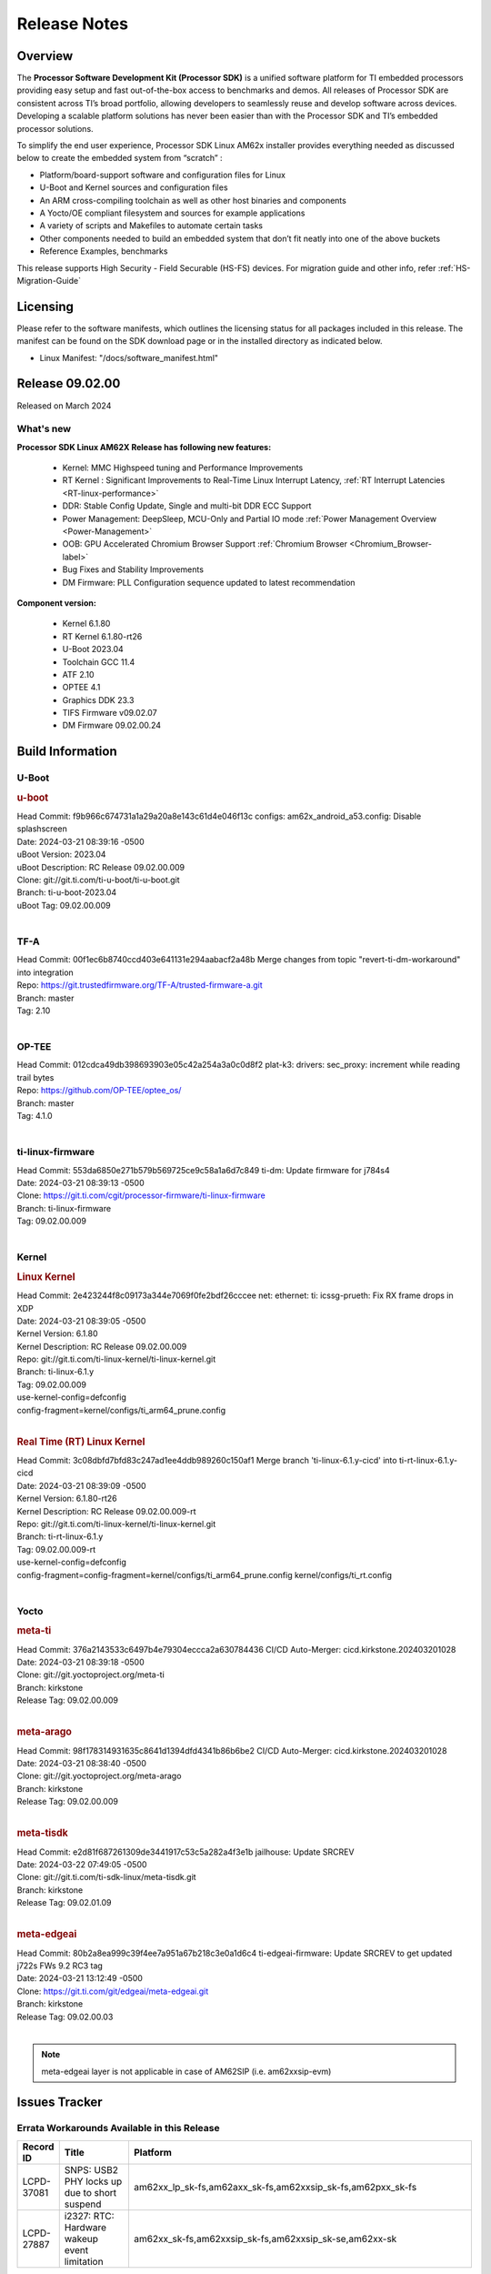 .. _Release-note-label:

#############
Release Notes
#############

Overview
========

The **Processor Software Development Kit (Processor SDK)** is a unified software platform for TI embedded processors
providing easy setup and fast out-of-the-box access to benchmarks and demos.  All releases of Processor SDK are
consistent across TI’s broad portfolio, allowing developers to seamlessly reuse and develop software across devices.
Developing a scalable platform solutions has never been easier than with the Processor SDK and TI’s embedded processor
solutions.

To simplify the end user experience, Processor SDK Linux AM62x installer provides everything needed as discussed below
to create the embedded system from “scratch” :

-  Platform/board-support software and configuration files for Linux
-  U-Boot and Kernel sources and configuration files
-  An ARM cross-compiling toolchain as well as other host binaries and components
-  A Yocto/OE compliant filesystem and sources for example applications
-  A variety of scripts and Makefiles to automate certain tasks
-  Other components needed to build an embedded system that don’t fit neatly into one of the above buckets
-  Reference Examples, benchmarks

This release supports High Security - Field Securable (HS-FS) devices. For migration guide and other info, refer :ref:`HS-Migration-Guide`

Licensing
=========

Please refer to the software manifests, which outlines the licensing
status for all packages included in this release. The manifest can be
found on the SDK download page or in the installed directory as indicated below.

-  Linux Manifest:  "/docs/software_manifest.html"

Release 09.02.00
================

Released on March 2024

What's new
----------

**Processor SDK Linux AM62X Release has following new features:**

  - Kernel: MMC Highspeed tuning and Performance Improvements
  - RT Kernel : Significant Improvements to Real-Time Linux Interrupt Latency, :ref:`RT Interrupt Latencies <RT-linux-performance>`
  - DDR: Stable Config Update, Single and multi-bit DDR ECC Support
  - Power Management: DeepSleep, MCU-Only and Partial IO mode :ref:`Power Management Overview <Power-Management>`
  - OOB: GPU Accelerated Chromium Browser Support :ref:`Chromium Browser <Chromium_Browser-label>`
  - Bug Fixes and Stability Improvements
  - DM Firmware: PLL Configuration sequence updated to latest recommendation


**Component version:**

  - Kernel 6.1.80
  - RT Kernel 6.1.80-rt26
  - U-Boot 2023.04
  - Toolchain GCC 11.4
  - ATF 2.10
  - OPTEE 4.1
  - Graphics DDK 23.3
  - TIFS Firmware v09.02.07
  - DM Firmware 09.02.00.24

Build Information
=================

.. _u-boot-release-notes:

U-Boot
------

.. rubric:: u-boot
   :name: u-boot

| Head Commit: f9b966c674731a1a29a20a8e143c61d4e046f13c configs: am62x_android_a53.config: Disable splashscreen
| Date: 2024-03-21 08:39:16 -0500
| uBoot Version: 2023.04
| uBoot Description: RC Release 09.02.00.009
| Clone: git://git.ti.com/ti-u-boot/ti-u-boot.git
| Branch: ti-u-boot-2023.04
| uBoot Tag: 09.02.00.009
|

.. _tf-a-release-notes:

TF-A
----
| Head Commit: 00f1ec6b8740ccd403e641131e294aabacf2a48b Merge changes from topic "revert-ti-dm-workaround" into integration
| Repo: https://git.trustedfirmware.org/TF-A/trusted-firmware-a.git
| Branch: master
| Tag: 2.10
|

.. _optee-release-notes:

OP-TEE
------
| Head Commit: 012cdca49db398693903e05c42a254a3a0c0d8f2 plat-k3: drivers: sec_proxy: increment while reading trail bytes
| Repo: https://github.com/OP-TEE/optee_os/
| Branch: master
| Tag: 4.1.0
|

.. _ti-linux-fw-release-notes:

ti-linux-firmware
-----------------
| Head Commit: 553da6850e271b579b569725ce9c58a1a6d7c849 ti-dm: Update firmware for j784s4
| Date: 2024-03-21 08:39:13 -0500
| Clone: https://git.ti.com/cgit/processor-firmware/ti-linux-firmware
| Branch: ti-linux-firmware
| Tag: 09.02.00.009
|

Kernel
------

.. rubric:: Linux Kernel
   :name: linux-kernel

| Head Commit: 2e423244f8c09173a344e7069f0fe2bdf26cccee net: ethernet: ti: icssg-prueth: Fix RX frame drops in XDP
| Date: 2024-03-21 08:39:05 -0500
| Kernel Version: 6.1.80
| Kernel Description: RC Release 09.02.00.009

| Repo: git://git.ti.com/ti-linux-kernel/ti-linux-kernel.git
| Branch: ti-linux-6.1.y
| Tag: 09.02.00.009
| use-kernel-config=defconfig
| config-fragment=kernel/configs/ti_arm64_prune.config
|

.. rubric:: Real Time (RT) Linux Kernel
   :name: real-time-rt-linux-kernel

| Head Commit: 3c08dbfd7bfd83c247ad1ee4ddb989260c150af1 Merge branch 'ti-linux-6.1.y-cicd' into ti-rt-linux-6.1.y-cicd
| Date: 2024-03-21 08:39:09 -0500
| Kernel Version: 6.1.80-rt26
| Kernel Description: RC Release 09.02.00.009-rt

| Repo: git://git.ti.com/ti-linux-kernel/ti-linux-kernel.git
| Branch: ti-rt-linux-6.1.y
| Tag: 09.02.00.009-rt
| use-kernel-config=defconfig
| config-fragment=config-fragment=kernel/configs/ti_arm64_prune.config kernel/configs/ti_rt.config
|

Yocto
-----
.. rubric:: meta-ti
   :name: meta-ti

| Head Commit: 376a2143533c6497b4e79304eccca2a630784436 CI/CD Auto-Merger: cicd.kirkstone.202403201028
| Date: 2024-03-21 08:39:18 -0500

| Clone: git://git.yoctoproject.org/meta-ti
| Branch: kirkstone
| Release Tag: 09.02.00.009
|

.. rubric:: meta-arago
   :name: meta-arago

| Head Commit: 98f178314931635c8641d1394dfd4341b86b6be2 CI/CD Auto-Merger: cicd.kirkstone.202403201028
| Date: 2024-03-21 08:38:40 -0500

| Clone: git://git.yoctoproject.org/meta-arago
| Branch: kirkstone
| Release Tag: 09.02.00.009
|

.. rubric:: meta-tisdk
   :name: meta-tisdk

| Head Commit: e2d81f687261309de3441917c53c5a282a4f3e1b jailhouse: Update SRCREV
| Date: 2024-03-22 07:49:05 -0500

| Clone: git://git.ti.com/ti-sdk-linux/meta-tisdk.git
| Branch: kirkstone
| Release Tag: 09.02.01.09
|

.. rubric:: meta-edgeai
   :name: meta-edgeai

| Head Commit: 80b2a8ea999c39f4ee7a951a67b218c3e0a1d6c4 ti-edgeai-firmware: Update SRCREV to get updated j722s FWs 9.2 RC3 tag
| Date: 2024-03-21 13:12:49 -0500

| Clone: https://git.ti.com/git/edgeai/meta-edgeai.git
| Branch: kirkstone
| Release Tag: 09.02.00.03
|

.. note::

    meta-edgeai layer is not applicable in case of AM62SIP (i.e. am62xxsip-evm)

Issues Tracker
==============

Errata Workarounds Available in this Release
--------------------------------------------
.. csv-table::
   :header: "Record ID", "Title", "Platform"
   :widths: 15, 30, 150

   "LCPD-37081","SNPS: USB2 PHY locks up due to short suspend","am62xx_lp_sk-fs,am62axx_sk-fs,am62xxsip_sk-fs,am62pxx_sk-fs"
   "LCPD-27887","i2327: RTC: Hardware wakeup event limitation","am62xx_sk-fs,am62xxsip_sk-fs,am62xxsip_sk-se,am62xx-sk"

|


Known Issues
------------
.. csv-table::
   :header: "Record ID", "Platform", "Title", "Workaround"
   :widths: 5, 10, 70, 35

   "LCPD-37750","am62xx_lp_sk-fs,am62xx_lp_sk-se,am62axx_sk-fs,am62axx_sk-se,am62xxsip_sk-fs,am62xxsip_sk-se,am62pxx_sk-fs,am62pxx_sk-se","SDK Documentation: Formatting: Spacing between Lines seems broken",""
   "LCPD-37724","am64xx-hsevm,am62xx_lp_sk-fs","CICD: ETH_CPSW2g_TAS_1A : TSN: TAS test failed, queue 0 did not increase",""
   "LCPD-37714","am64xx-evm,am64xx-hsevm,am64xx-hssk,am62xx_sk-fs,am62xx_sk-se,am62xx_lp_sk-fs,am62xx_lp_sk-se,am62axx_sk-fs,am62axx_sk-se,am62xxsip_sk-fs,am62xxsip_sk-se,am62pxx_sk-fs,am62pxx_sk-se","CAN suspend and loopback tests are failing",""
   "LCPD-37653","am62xx_sk-fs,am62xx_sk-se","AM62B/-P1 SK: i2c1/audio goes haywire when 2nd IO expander is added",""
   "LCPD-37554","am62xx_sk-fs","Update the AM625 DTS for AM62B-P1 board",""
   "LCPD-37453","am62xx_sk-fs","Outstanding mailbox messages prevent suspend",""
   "LCPD-37418","am62xxsip_sk-se","Intermittent board hang during UART boot after successfully loading tispl.bin",""
   "LCPD-37417","am62xx_sk-fs,am62xx_sk-se,am62xx_lp_sk-fs,am62xx_lp_sk-se,am68_sk-fs,am69_sk-fs,j721e-idk-gw,j721s2-evm,j784s4-evm,j722s_evm-fs","RGX_S_FUNC_APM test is failing",""
   "LCPD-37377","am62xx_lp_sk-fs,am62axx_sk-fs,am62axx_sk-se","Doc: U-Boot: No documentation for OSPI NAND",""
   "LCPD-37358","am62xx_lp_sk-fs","Eth: TCP bidir tests failing in CI ",""
   "LCPD-37355","am62xx_sk-fs","Watchdog timer cannot be pet",""
   "LCPD-37342","am62xx_sk-fs,am62xx_lp_sk-fs,am62axx_sk-fs,am62pxx_sk-fs","cpufreq: schedutil: constant switch between CPU OPPs",""
   "LCPD-37321","am62xx_lp_sk-fs","suspend-to-RAM wakeup by plugging in USB device is not reliable",""
   "LCPD-37226","am654x-evm,am654x-idk,am654x-hsevm,am64xx-evm,am64xx-hsevm,am64xx-hssk,am62xx_sk-fs,am62xx_sk-se,beagleplay-gp,am62xx_lp_sk-fs,am62xx_lp_sk-se,am62axx_sk-fs,am62axx_sk-se,am62xxsip_sk-fs,am62xxsip_sk-se,am62pxx_sk-fs,am62pxx_sk-se,am62lxx_evm-fs,am62lxx_evm-se,am335x-evm,am335x-hsevm,am335x-ice,am335x-sk,am43xx-gpevm,am43xx-hsevm,am437x-idk,am437x-sk,am571x-idk,am572x-idk,am574x-idk,am574x-hsidk,am57xx-evm,am57xx-beagle-x15,am57xx-hsevm","Update Ubuntu Host version in Linux documentation",""
   "LCPD-37210","am62xx_sk-fs,am62xx_sk-se,am62xx_lp_sk-fs,am62xx_lp_sk-se,am62axx_sk-fs,am62axx_sk-se","MMC driver runtime_pm support",""
   "LCPD-37209","am62xx_sk-fs,am62xx_sk-se,am62xx_lp_sk-fs,am62xx_lp_sk-se,am62axx_sk-fs,am62axx_sk-se","USB driver runtime_pm support",""
   "LCPD-37208","am62xx_sk-fs,am62xx_sk-se,am62xx_lp_sk-fs,am62xx_lp_sk-se,am62axx_sk-fs,am62axx_sk-se","CPSW driver runtime_pm support",""
   "LCPD-37141","am62xx_sk-fs,am62xx_lp_sk-fs,am62axx_sk-fs,am62pxx_sk-fs","AM62x: Sync up USB R5 defconfigs with main R5 defconfig",""
   "LCPD-37126","am62xx_sk-fs","AM62x HS-FS resume failing",""
   "LCPD-37064","am62xx_sk-fs","Linux kernel crash observed while booting from EMMC",""
   "LCPD-37053","am62xx_sk-fs,am62xx_sk-se","AM62x: Deep Sleep: tidss Timeout waiting for framedone on crtc 1",""
   "LCPD-36993","am654x-evm,am654x-idk,am654x-hsevm,am64xx-evm,am64xx-hsevm,am64xx-hssk,am62xx_sk-fs,am62xx_sk-se,beagleplay-gp,am62xx_lp_sk-fs,am62xx_lp_sk-se,am62axx_sk-fs,am62axx_sk-se,am62xxsip_sk-fs,am62xxsip_sk-se,am62pxx_sk-fs,am62pxx_sk-se,am62lxx_evm-fs,am62lxx_evm-se,am62pxx-zebu,am62lxx-vlab,am62lxx-zebu,am62xx_p0_sk-fs,am64xx_sk-fs,am64xx_evm-se,am64xx_sk-se,am68_sk-fs,am69_sk-fs,beaglebone,bbai,bbai64-gp,j721e-hsevm,j721e-evm-ivi,j721e-idk-gw,j721e-sk,j721s2-evm,j721s2-hsevm,j721s2_evm-fs,j721s2_evm-se,j7200-evm,j7200-hsevm,j784s4-evm,j784s4-hsevm,j722s_evm-fs,J784S4_BASESIM","U-Boot: lpddr4.c: Error handling missing failure cases",""
   "LCPD-36978","am62xxsip_sk-fs,am62xxsip_sk-se","AM62xSiP: DeepSleep: Suspend-Resume not working",""
   "LCPD-36950","am62xx_sk-fs,am62axx_sk-fs,am62pxx_sk-fs","crypto openssl performance test fail",""
   "LCPD-36925","am62xx_lp_sk-fs,am62xx_lp_sk-se","am62xx-lp-sk: power down from automation interface behaves differently between U-Boot and kernel",""
   "LCPD-36918","am62xx_sk-fs,am62xx_lp_sk-fs,am62xxsip_sk-fs","meta-arago: Matrix GUI  change caused : runLmDDRBandwidth.sh failure",""
   "LCPD-36846","am62xx_sk-fs","u-boot usb reset command fails",""
   "LCPD-36820","am62xxsip_sk-fs","USB DFU: OSPI boot failure",""
   "LCPD-36812","am62xx_sk-fs,am62xx_sk-se,am62xxsip_sk-fs,am62xxsip_sk-se","RTC: tests fail",""
   "LCPD-36805","am62xx_sk-fs,am62xx_sk-se,am62xxsip_sk-fs,am62xxsip_sk-se","ETHERNET boot test fail incorrect configuration",""
   "LCPD-36804","am64xx-evm,am64xx-hsevm,am64xx-hssk,am62xx_sk-fs,am62xx_sk-se,am62xxsip_sk-fs,am62xxsip_sk-se,am64xx_sk-fs,am64xx_evm-se,am64xx_sk-se","IPC performance test fail - modprobe fails",""
   "LCPD-36803","am62xx_sk-fs,am62xx_sk-se,am62xx_lp_sk-fs,am62xx_lp_sk-se,am62xxsip_sk-fs,am62xxsip_sk-se","USBDEV:  test case fail - USB devices not enumerated",""
   "LCPD-36618","am62xxsip_sk-fs,am62xxsip_sk-se","AM62SIP:  reserving fdt memory region failed error seen at bootup",""
   "LCPD-36575","am62xx_lp_sk-fs,am62xx_lp_sk-se,am62axx_sk-fs,am62axx_sk-se","AM62Q: AM62A: OSPI:  tuning fails at certain PVTs",""
   "LCPD-36524","am62xx_sk-fs","AM62x: sa2ul doesn't work after deepsleep",""
   "LCPD-36462","am62xx_sk-fs,am62xx_sk-se,am62xx_lp_sk-fs","ti-u-boot:AM62x SK: Update ITAP/OTAP values in device tree ",""
   "LCPD-36457","am62xx_sk-fs","am62xx-sk: DHCP, tftp occasionally fail when bothe network interfaces are connected",""
   "LCPD-36436","am62xx_sk-fs,am62xx_sk-se,am62xx_lp_sk-fs","ti-linux:AM62x SK: Update ITAP/OTAP values in device tree ",""
   "LCPD-36423","am62xxsip_sk-se","am62sip: uboot: fdt memory region failed ",""
   "LCPD-36414","am64xx-evm,am62xx_sk-fs","Performance numbers for NOR, eMMC missing in doc",""
   "LCPD-36361","am64xx-hsevm,am62xxsip_sk-se","Boot failure over UART",""
   "LCPD-36320","am62xx_sk-fs,am62xx_sk-se,am62xx-sk","AM62x: DM FW sets wrong CPU core frequency",""
   "LCPD-36282","am62xx-sk","OV5640 capture not working at two highest resolutions",""
   "LCPD-35042","am62xx_sk-fs,am62xx_sk-se,am62xx-sk,am62xx_sk-hs4,am62xx_sk-hs5","Linux: AM62x: OSPI NOR Flash read speed is low (~2.5MBPS)",""
   "LCPD-34951","am62xx_sk-fs","AM62: Board not booting up with new auto-gen data",""
   "LCPD-34916","am62xx_sk-fs,am62xx-sk","AM62x: op-tee with LOG_LEVEL=2 crashes after Deep Sleep",""
   "LCPD-34912","am62xx_sk-fs,am62xx_sk-se,am62xx_lp_sk-fs,am62xx_lp_sk-se,am62axx_sk-fs,am62axx_sk-se,am62axx_sk-hs4,am62axx_sk-hs5,am62xx-lp-sk,am62xx-sk,am62xx_sk-hs4,am62xx_sk-hs5","AM62/AM62Ax: DM does not set correct pixel clock",""
   "LCPD-34906","am62xx-sk","R5 SPL OSPI NOR with PHY calibration not working",""
   "LCPD-34901","am62xx_sk-fs,am62xx-sk","AM62: Reset button fails to reset AM625-SK-EVM after wakeup from deep sleep",""
   "LCPD-34835","am62xx_sk-fs,am62xx_sk-se,beagleplay-gp,am62xx_lp_sk-fs,am62xx_lp_sk-se,am62axx_sk-fs","am62/am62a: Add CTRL MMR support for DPI signals on negative edge",""
   "LCPD-34816","am62xx_sk-fs,am62xx-sk","rtcwake fails after resuming from Deep Sleep",""
   "LCPD-34343","am62xx-sk","SDK: Am62x: Openssl commands for openssl_perf.sh gives wrong results",""
   "LCPD-34105","am62xx_sk-fs,am62xx_sk-se,am62xx_lp_sk-fs,am62xx_lp_sk-se,am62axx_sk-fs,am62axx_sk-se,am62axx_sk-hs4,am62axx_sk-hs5,am62xx-lp-sk,am62xx-sk,am62xx_sk-hs4,am62xx_sk-hs5","convert uboot's MDIO driver over to use the driver model",""
   "LCPD-32706","am62xx_sk-fs,am62xx-sk","Display: DRM tests fail inconsistently",""
   "LCPD-32351","am62xx_sk-fs,am62xx_sk-se,am62xx-sk","MMCSD: HS200 and SDR104 Command Timeout Window Too Small","If the command requires a timeout longer than 700ms, then the MMC host controller command timeout can be disabled (MMCSD_CON[6] MIT=0x1) and a software implementation may be used in its place."
   "LCPD-29332","am62xx_sk-fs,am62xx_sk-se,am62xx-sk","LPM Demo not Working on Linux RT",""
   "LCPD-28742","am62xx_sk-fs,am62xx_sk-se,am62xx-sk","AM62x: Make ""Debugging SPL"" doc specific to AM62x",""
   "LCPD-28491","am62xx_sk-fs,am62xx_sk-se,am62xx-sk","WiLink not functional with fw_devlink option set to `on` ",""
   "LCPD-28448","am62xx_sk-fs,am62xx_sk-se,am62xx-sk","Wall time does not account for sleep time",""
   "LCPD-28104","am62xx_sk-fs,am62xx_sk-se,am62xxsip_sk-fs,am62xxsip_sk-se,am62xx-sk","Automated test failure - CPSW test is passing invalid parameters to switch-config",""
   "LCPD-24456","am654x-evm,am654x-idk,am654x-hsevm,am64xx-evm,am64xx-hsevm,am62xx_sk-fs,am62xx_sk-se,am62xx_lp_sk-fs,am62xx_lp_sk-se,am62axx_sk-fs,am335x-evm,am335x-hsevm,am335x-ice,am335x-sk,am43xx-epos,am43xx-gpevm,am43xx-hsevm,am437x-idk,am437x-sk,am571x-idk,am572x-idk,am574x-idk,am574x-hsidk,am57xx-evm,am57xx-beagle-x15,am57xx-hsevm,am62xx-sk,am64xx_sk-fs,beaglebone,bbai,beaglebone-black,dra71x-evm,dra71x-hsevm,dra72x-evm,dra72x-hsevm,dra76x-evm,dra76x-hsevm,dra7xx-evm,dra7xx-hsevm,j721e-hsevm,j721e-idk-gw,j721e-sk,j721s2-evm,j721s2-hsevm,j721s2_evm-fs,j7200-evm,j7200-hsevm,omapl138-lcdk","Move IPC validation source from github to git.ti.com",""
   "SYSFW-5992","am62x,am62ax,am62px","Unable to set exact pixel clock for OLDI LCD display / HDMI Pixel clock",""
   "SYSFW-6432","am62x,am62ax,am62px,am64x,am65x","Set device API doesn't return Error when PD is in transition state",""
   "SYSFW-6426","am62x,am62ax,am62px,am64x,am65x","Ownership of a firewall region can be transferred to an invalid host",""
   "SYSFW-6369","am62x,am62ax,am62px","DM unable to enter deep sleep mode when booting in SBL flow",""
   "SYSFW-7183","am62x,am62px","Warm reset after system LPM entry/exit results in u-boot/DM hang",""
   "SITSW-4288","am62xx-sk, am62xx-sk-lp, am62x-sip-sk, am62p-sk","Debian: Dual-display does not work out-of-box",""
   "SITSW-4287","am62xx-sk-lp, am62x-sip-sk, am62p-sk","Debian: LPM not working on AM62P, AM62LP and AM62SIP",""
   "SITSW-4240","am62xx-sk, am62xx-sk-lp, am62x-sip-sk, am62p-sk","ti-apps-launcher : DeepSleep icon in RT Linux doesn't work & should be removed",""
   "SITSW-4236","am62xx-sk, am62xx-sk-lp, am62p-sk","Seva Store doesn't launch post EdgeAI studio Launch","After closing EdgeAI studio, reboot the board once before launching Seva Store"
   "SITSW-3922","am64xx-evm, am64xx-sk, am62xx-sk, am62xx-sk-lp, am62x-sip-sk, am62p-sk","Flash writer: Benchmark script fails for emmc logs",""
   "SITSW-3811","am62xx-sk-lp","Jailhouse: Missing config file for ivshmem-demo",""

|

Issues opened in previous releases that were closed on this release
-------------------------------------------------------------------

.. csv-table::
   :header: "Record ID", "Title", "Platform"
   :widths: 15, 70, 20

   "LCPD-38002","HSR Error: 8021q: VLANs not supported on device.","am62xx_sk-fs"
   "LCPD-37965","BCDMA: RX Channel can lockup in certain scenarios","am62axx_sk-fs, am62axx_sk-se, am62pxx_sk-fs, am62pxx_sk-se, am62xx_lp_sk-fs, am62xx_lp_sk-se, am62xx_p0_sk-fs, am62xx_sk-fs, am62xx_sk-se, am62xxsip_sk-fs, am62xxsip_sk-se"
   "LCPD-37443","McASP - Improve audio loopback latency","am62xx_lp_sk-fs,am62xx_lp_sk-se,am62axx_sk-fs,am62axx_sk-se,am62xxsip_sk-fs,am62xxsip_sk-se,am62pxx_sk-fs"
   "LCPD-37389","Building Kernel from sources doesn't cover list of dependencies","am64xx-evm,am64xx-hssk,am62xx_sk-fs,am62xxsip_sk-fs,am62pxx_sk-fs,am64xx_sk-fs,am64xx_sk-se"
   "LCPD-37388","Building U-Boot from sources doesn't cover list of dependencies","am64xx-hssk,am62xx_sk-fs,am62xxsip_sk-fs,am62xxsip_sk-se,am62pxx_sk-fs,am62pxx_sk-se,am64xx_sk-fs,am64xx_evm-se"
   "LCPD-36615","Linux SDK Docs for most K3 devices contain an outdated device list in the Kernel/SPI Section","am62axx_sk-fs, am62axx_sk-se, am62pxx_sk-fs, am62pxx_sk-se, am62xx_lp_sk-fs, am62xx_lp_sk-se, am62xx_p0_sk-fs, am62xx_sk-fs, am62xx_sk-se, am62xxsip_sk-fs, am62xxsip_sk-se, am64xx-hsevm, am64xx-hssk, am64xx_evm-se, am64xx_sk-fs, am64xx_sk-se"
   "LCPD-37795",RAM size not updated, when ECC is enabled","am62axx_sk-fs, am62pxx_sk-fs, am62xx_lp_sk-fs, am62xx_lp_sk-se, am64xx_sk-fs"
   "LCPD-37805","Doc: AM62x: Known Issues table is missing in release notes","am62xx_sk-fs, am62xx_sk-se "
   "LCPD-37625","Linux CPSW Proxy Client: Fix complier warnings","am62xx_sk-fs,am62xx_lp_sk-fs,am62axx_sk-fs,am62pxx_sk-fs,j721e-hsevm,j721e-idk-gw,j7200-evm,j7200-hsevm,j784s4-evm,j784s4-hsevm"
   "LCPD-37613","Documentation: Mention correct file name for LP board","am62xx_lp_sk-fs"
   "LCPD-37591","am62x-lp-fs : Power Suspend/Resume test failure  on automation platform over NFS","am62xx_lp_sk-fs"
   "LCPD-37563","link ""https://docs.imgtec.com/tools-manuals/pvrtune-manual/topics/introduction.html"" is broken","am62xx_sk-fs,am62xx_sk-se"
   "LCPD-37524","ti-rpmsg-char: remove references to ti.ipc4.ping-pong ","am654x-evm,am654x-idk,am64xx-evm,am62xx_sk-fs,am62axx_sk-fs,am62pxx_sk-fs"
   "LCPD-37478","AM62x: beagleplay: am65_cpsw_nuss_suspend issues in suspend resume","am62xx_sk-fs,am62xx_sk-se,beagleplay-gp"
   "LCPD-37465","DeepSleep regression because of GPU","am62xx_sk-fs,am62pxx_sk-fs"
   "LCPD-37459","Deep Sleep Error When Only One A53 Core is Active","am62xx_sk-fs"
   "LCPD-37438","Docs: Update CAN interface names","am654x-evm,am62xx_sk-fs,am335x-evm,dra7xx-evm,j721e-idk-gw,j721s2-evm,j7200-evm,j784s4-evm"
   "LCPD-37402","LPM: GPIO interrupt stops generating events after resume from deepsleep","am62xx_sk-fs"
   "LCPD-37340","Qt DMA bug with CSI cameras","am62xx_sk-fs,j721e-idk-gw,j721s2-evm,j784s4-evm"
   "LCPD-37327","eMMC: Doc and testcase update needed to enable RST_FUNCTION for warm reboot","am654x-evm,am654x-idk,am654x-hsevm,am64xx-evm,am64xx-hsevm,am64xx-hssk,am62xx_sk-fs,am62xx_sk-se,beagleplay-gp,am62xx_lp_sk-fs,am62xx_lp_sk-se,am62axx_sk-fs,am62axx_sk-se,am62xxsip_sk-fs,am62xxsip_sk-se,am62pxx_sk-fs,am62pxx_sk-se,am62lxx_evm-fs,am62lxx_evm-se"
   "LCPD-37309","Search is broken, never completes in 9.1 Linux SDKs","am64xx-evm,am64xx-hsevm,am62xx_sk-fs,am64xx_sk-fs"
   "LCPD-37305","MCU_MCAN1 Wakeup for Partial IO PINCTRL Conflict","am62xx_lp_sk-fs,am62axx_sk-fs"
   "LCPD-37275","crc32 at address 0x8'8100'0000 is too slow","am62xx_sk-fs"
   "LCPD-37224","McASP - Audio receive buffer overflow/Transmit buffer underflow","am62xx_lp_sk-fs,am62xx_lp_sk-se,am62axx_sk-fs,am62axx_sk-se,am62xxsip_sk-fs,am62xxsip_sk-se,am62pxx_sk-fs"
   "LCPD-37207","Docker is disabled in RT Linux","am64xx-hssk,am62xx_lp_sk-fs,am62xxsip_sk-fs,am62pxx_sk-fs"
   "LCPD-37160","Add SoC Audio performance benchmarks to 9.1 testplans","am62xx_sk-fs,am62xx_lp_sk-fs,am62axx_sk-fs,am62xxsip_sk-fs"
   "LCPD-37158","Boot: Add MMCSD performance tests to 9.1 testsplan","am62xx_sk-fs,am62xx_lp_sk-fs,am62axx_sk-fs,am62xxsip_sk-fs,am62pxx_sk-fs"
   "LCPD-37157","Add ARM performance benchmarks to 9.1 testplans","am62xx_sk-fs,am62xx_lp_sk-fs,am62axx_sk-fs,am62xxsip_sk-fs,am62pxx_sk-fs"
   "LCPD-37151","am62: am64: i2c set/get tests are failing","am62xx_sk-fs,am62xx_sk-se,am62xx_lp_sk-fs,am62xx_lp_sk-se,am62axx_sk-fs,am62axx_sk-se,am62xxsip_sk-fs,am62xxsip_sk-se,am62pxx_sk-fs,am62pxx_sk-se,am62xx-sk"
   "LCPD-37150","am62: i2c bus speed test is failing","am62xx_sk-fs,am62xx_sk-se,am62xx_lp_sk-fs,am62xx_lp_sk-se,am62axx_sk-fs,am62axx_sk-se,am62xxsip_sk-fs,am62xxsip_sk-se,am62pxx_sk-fs,am62pxx_sk-se,am62xx-sk"
   "SYSFW-6763","TISCI_MSG_SET_DEVICE_RESETS message returns success for invalid device reset range","am62x,am62ax,am62px"
   "SYSFW-7056","Implement New PLL sequence Proposed by HW team","am62x,am62ax,am62px,am64x"
   "SYSFW-6941","TISCI_MSG_SYS_RESET fails for negative testcase","am62x,am62ax,am62px"
   "SYSFW-6892","TISCI Clock api returns success for invalid Clock ID","am62x,am62ax,am62px,am64x,am65x"
   "SYSFW-5266","LPM: USB must not remove reset isolation until LPSC has been reenabled","am62x,am62ax,am62px"
   "SYSFW-6356","clock: DSS: clock needs to be set twice to take effect","am62x"
   "SYSFW-6805","TISCI_MSG_QUERY_FW_CAPS is giving NACK when send over secure queue","am62x,am62ax,am62px"
   "SYSFW-6879","clock_stop API in baremetal disables all configurable interrupts","am62x,am62ax,am62px"
   "SYSFW-6811","HSM core not allowed to access SA2UL context memory","am62x,am62ax,am62px"
   "SITSW-3600","FwdStatus is set as SCISERVER_FORWARD_MSG for secure messages from DM R5 core","am62x,am62ax,am62px"
   "SITSW-3610","clock mux changes are lost after deepsleep entry/exit","am62x,am62ax,am62px"

|

Issues found and closed on this release that may be applicable to prior releases
--------------------------------------------------------------------------------
.. csv-table::
   :header: "Record ID", "Title", "Platform"
   :widths: 15, 70, 20

   "LCPD-37091","Upstream boot breakage: Am62x, AM62Ax","am62xx_sk-fs,am62axx_sk-fs"
   "LCPD-37081","SNPS: USB2 PHY locks up due to short suspend","am62xx_lp_sk-fs,am62axx_sk-fs,am62xxsip_sk-fs,am62pxx_sk-fs"
   "LCPD-37057","AM62x: Power management suspend/resume fail","am62xx_sk-fs"
   "LCPD-37029","AM62: Suspend / Resume Test Failure: 29000000.mailbox failed to suspend","am62xx_sk-fs,am62xx_sk-se,am62axx_sk-fs,am62pxx_sk-fs"
   "LCPD-36996","Upstream: am62xx-sk-fs: kernel oops with 6.6.0-next-20231109 drm_do_probe_ddc_edid","am62xx_sk-fs"
   "LCPD-36992","U-Boot: k3-ddrss.c: Missing 'const' on k3_ddrss_ops","am654x-evm,am654x-idk,am654x-hsevm,am64xx-evm,am64xx-hsevm,am64xx-hssk,am62xx_sk-fs,am62xx_sk-se,beagleplay-gp,am62xx_lp_sk-fs,am62xx_lp_sk-se,am62axx_sk-fs,am62axx_sk-se,am62xxsip_sk-fs,am62xxsip_sk-se,am62pxx_sk-fs,am62pxx_sk-se,am62lxx_evm-fs,am62lxx_evm-se,am62pxx-zebu,am62lxx-vlab,am62lxx-zebu,am62xx_p0_sk-fs,am64xx_sk-fs,am64xx_evm-se,am64xx_sk-se,am68_sk-fs,am69_sk-fs,beaglebone,bbai,bbai64-gp,j721e-hsevm,j721e-evm-ivi,j721e-idk-gw,j721e-sk,j721s2-evm,j721s2-hsevm,j721s2_evm-fs,j721s2_evm-se,j7200-evm,j7200-hsevm,j784s4-evm,j784s4-hsevm,j722s_evm-fs,J784S4_BASESIM"
   "LCPD-36984","AM62: USB driver does not configure USB0_PHY_CTRL_CORE _VOLTAGE","am62xx_sk-fs,am62xx_sk-se,beagleplay-gp,am62xx_lp_sk-fs,am62xx_lp_sk-se,am62axx_sk-fs,am62axx_sk-se,am62xxsip_sk-fs,am62xxsip_sk-se,am62pxx_sk-fs,am62pxx_sk-se,am62lxx_evm-fs,am62lxx_evm-se"
   "LCPD-36891","AM62: Suspend / Resume Test Failure","am62xx_lp_sk-se,am62pxx_sk-fs"
   "LCPD-36879","AM62: CPU hotplug broken due to WDT enablement","am62xx_sk-fs"
   "LCPD-36875","AM6x CI/CD Snapshot points to incorrect/old toolchain","am62xx_sk-fs"
   "LCPD-36848","Occasional SPI-NOR write timeout under high load","am62xx_sk-fs,j721e-idk-gw"
   "LCPD-36847","doc: ltp-ddt documentation is not upto date","am64xx-hsevm,am62xx_sk-fs,am62axx_sk-fs,am62pxx_sk-fs,am68_sk-fs,am69_sk-fs,j721e-idk-gw,j721s2-evm,j7200-evm,j784s4-evm"
   "LCPD-36844","Linux kernel crashes when DDR Inline ECC is enabled","am62xx_sk-fs"
   "LCPD-36811","MM: Weston should assign 0 zpos to primary plane","am62xx_sk-fs,am68_sk-fs,am69_sk-fs"
   "LCPD-36801","USB-DFU boot test fail incorrect configuration","am62xx_sk-fs,am62xx_sk-se,am62xx_lp_sk-fs,am62xx_lp_sk-se,am62axx_sk-fs,am62axx_sk-se,am62xxsip_sk-fs,am62xxsip_sk-se,am62pxx_sk-fs,am62pxx_sk-se"
   "LCPD-36744","Linux SDK: CPSW: Bridge interface cannot ping in Switch Mode","am64xx-evm,am64xx-hsevm,am64xx-hssk,am62xx_sk-fs,am62xx_sk-se,am64xx_sk-fs,am64xx_evm-se,am64xx_sk-se,j721e-hsevm,j721e-evm-ivi,j721e-idk-gw,j7200-evm,j7200-hsevm,j784s4-evm,j784s4-hsevm"
   "LCPD-36654","USB PHY pllrefsel is configured after USB LPSC enabled","am62xx_sk-fs,am62xx_sk-se,am62xx_lp_sk-fs,am62xx_lp_sk-se"
   "LCPD-36653","modprobe -r dwc3-am62 fails","am62xx_sk-fs,am62xx_sk-se,beagleplay-gp,am62xx_lp_sk-fs,am62xx_lp_sk-se,am62axx_sk-fs,am62axx_sk-se,am62xxsip_sk-fs,am62xxsip_sk-se"
   "LCPD-36631","AM625 SK EVM duplicate mbox node","am62xx_sk-fs"
   "LCPD-35111","AM62x: CPU Frequency error","am62xx_sk-fs,am62xx_sk-se,am62xx-sk"
   "LCPD-35109","AM62x SK: OSPI NOR DFU fails ","am62xx_sk-fs"
   "LCPD-35096","OPTEE xtest failures","am64xx-hsevm,am64xx-hssk,am62xx_sk-fs,am62xx_sk-se,am62xx_lp_sk-fs,am62xx_lp_sk-se,am62axx_sk-fs,am62axx_sk-se,am62xxsip_sk-fs,am62xxsip_sk-se,am62pxx_sk-fs,am62pxx_sk-se,am68_sk-fs"
   "LCPD-35056","'Error: ""main_cpsw0_qsgmii_phyinit"" not defined' on AM62x","am62xx_sk-fs,am62xx_sk-se,am62xx-sk"
   "LCPD-35055","ERROR: reserving fdt memory region failed on AM62x","am62xx_sk-fs,am62xx_sk-se,am62xx_lp_sk-fs,am62xx_lp_sk-se,am62xx-lp-sk,am62xx-sk"
   "LCPD-34833","AM62: Wi-Fi not functional after 6.1/kirkstone migration","am62xx_sk-fs,am62xx-sk"
   "LCPD-34780","DT property ti,driver-strength-ohm is only applicable to AM64x MMC0","am64xx-evm,am62xx_sk-fs,am62xx_lp_sk-fs,am62axx_sk-fs,am62xx-lp-sk,am62xx-sk,am64xx_sk-fs"
   "LCPD-34242","GPIO_S_FUNC_DIR_IN_ALL_BANK unit test fails","am62xx_sk-fs,am62xxsip_sk-fs,am62xxsip_sk-se,am62xx-sk,am68_sk-fs,am69_sk-fs,j721s2-evm,j7200-evm,j784s4-evm"
   "LCPD-32356","AM62x: tcrypt doesn't use sa2ul for SHA256/512 or any other alg","am62xx_sk-fs,am62xx_sk-se,am62xx_lp_sk-fs,am62axx_sk-fs,am62xx-lp-sk,am62xx-sk"
   "LCPD-29654","AM62x: OSPI read Performance test fail ","am62xx_sk-fs,am62xx_sk-se,am62xx-sk"
   "LCPD-29489","M4F Core should be able to load data to OC_SRAM","am64xx-evm,am62xx_sk-fs,am62xx_sk-se,am62xx_lp_sk-fs,am62xx-lp-sk,am62xx-sk,am64xx_sk-fs"
   "LCPD-29445","AM62ax: MCAN CAN_S_FUNC_MODULAR test is failing","am64xx-evm,am64xx-hsevm,am64xx-hssk,am62xx_sk-fs,am62xx_sk-se,am62xx_lp_sk-fs,am62xx_lp_sk-se,am62axx_sk-fs,am62axx_sk-se,am62xxsip_sk-fs,am62xxsip_sk-se,am62pxx_sk-fs,am62pxx_sk-se"
   "LCPD-23011","Missing u-boot README file for AM64x","am64xx-evm,am62xx_sk-fs,am62xx_sk-se,am62xx-sk,am64xx_sk-fs"

|


